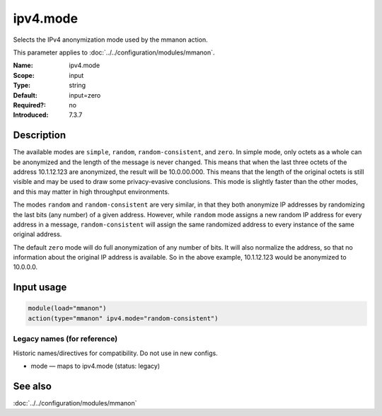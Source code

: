 .. _param-mmanon-ipv4-mode:
.. _mmanon.parameter.input.ipv4-mode:

ipv4.mode
=========

.. index::
   single: mmanon; ipv4.mode
   single: ipv4.mode

.. summary-start

Selects the IPv4 anonymization mode used by the mmanon action.

.. summary-end

This parameter applies to :doc:`../../configuration/modules/mmanon`.

:Name: ipv4.mode
:Scope: input
:Type: string
:Default: input=zero
:Required?: no
:Introduced: 7.3.7

Description
-----------
The available modes are ``simple``, ``random``, ``random-consistent``, and
``zero``.
In simple mode, only octets as a whole can be anonymized and the length of the
message is never changed. This means that when the last three octets of the
address 10.1.12.123 are anonymized, the result will be 10.0.00.000. This means
that the length of the original octets is still visible and may be used to draw
some privacy-evasive conclusions. This mode is slightly faster than the other
modes, and this may matter in high throughput environments.

The modes ``random`` and ``random-consistent`` are very similar, in that they
both anonymize IP addresses by randomizing the last bits (any number) of a given
address. However, while ``random`` mode assigns a new random IP address for
every address in a message, ``random-consistent`` will assign the same
randomized address to every instance of the same original address.

The default ``zero`` mode will do full anonymization of any number of bits. It
will also normalize the address, so that no information about the original IP
address is available. So in the above example, 10.1.12.123 would be anonymized
to 10.0.0.0.

Input usage
-----------
.. _mmanon.parameter.input.ipv4-mode-usage:

.. code-block:: rsyslog

   module(load="mmanon")
   action(type="mmanon" ipv4.mode="random-consistent")

Legacy names (for reference)
~~~~~~~~~~~~~~~~~~~~~~~~~~~~
Historic names/directives for compatibility. Do not use in new configs.

.. _mmanon.parameter.legacy.mode:

- mode — maps to ipv4.mode (status: legacy)

.. index::
   single: mmanon; mode
   single: mode

See also
--------
:doc:`../../configuration/modules/mmanon`
